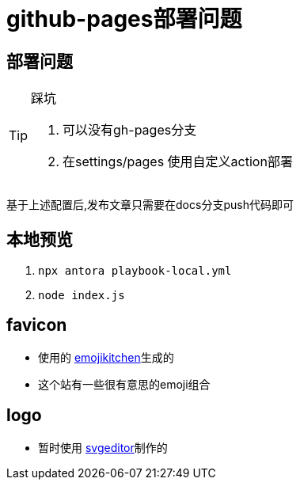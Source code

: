 = github-pages部署问题

== 部署问题

[TIP]
.踩坑 
====
1. 可以没有gh-pages分支
2. 在settings/pages 使用自定义action部署
====

基于上述配置后,发布文章只需要在docs分支push代码即可


== 本地预览

1. `npx antora playbook-local.yml`
2. `node index.js`


== favicon

- 使用的 https://emojikitchen.dev/[emojikitchen]生成的
- 这个站有一些很有意思的emoji组合

== logo

- 暂时使用 https://c.runoob.com/more/svgeditor/[svgeditor]制作的